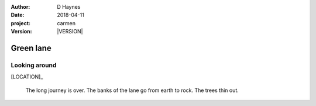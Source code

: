 
..  This is a Turberfield dialogue file (reStructuredText).
    Scene ~~
    Shot --

.. |VERSION| property:: carmen.types.version

:author: D Haynes
:date: 2018-04-11
:project: carmen
:version: |VERSION|

.. entity:: LOCATION
   :types: carmen.types.Location
   :states: carmen.types.Spot.grid_1500

.. entity:: PLAYER
   :types: carmen.types.Player
   :states: carmen.types.Spot.grid_1500

Green lane
~~~~~~~~~~

Looking around
--------------

[LOCATION]_

    The long journey is over. The banks of the lane go from earth
    to rock. The trees thin out.
